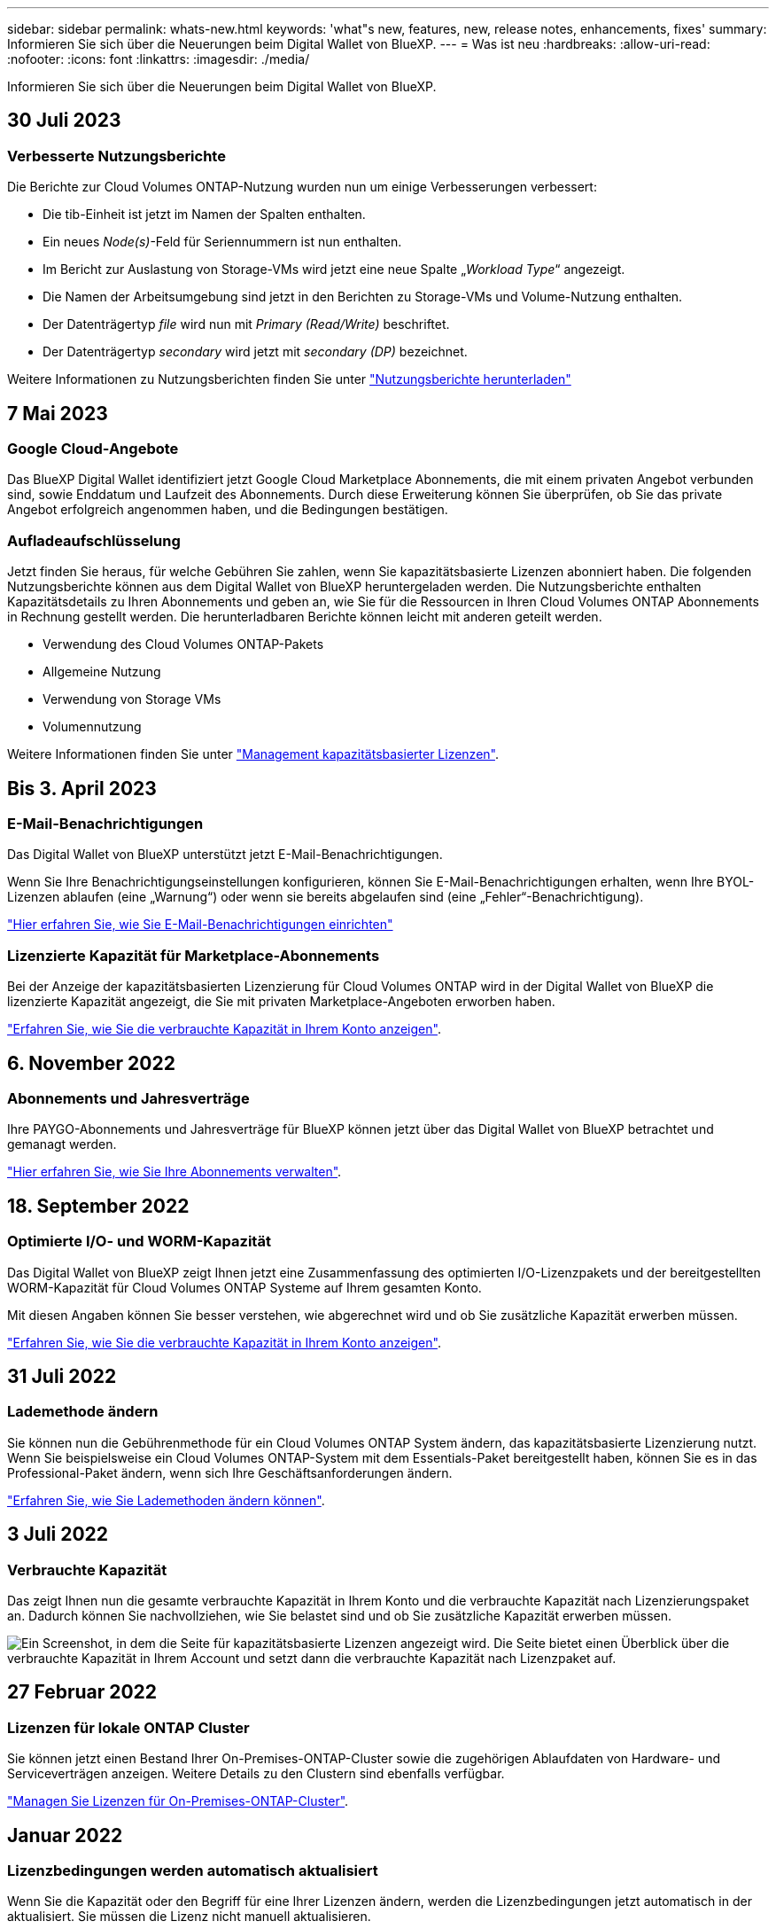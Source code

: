 ---
sidebar: sidebar 
permalink: whats-new.html 
keywords: 'what"s new, features, new, release notes, enhancements, fixes' 
summary: Informieren Sie sich über die Neuerungen beim Digital Wallet von BlueXP. 
---
= Was ist neu
:hardbreaks:
:allow-uri-read: 
:nofooter: 
:icons: font
:linkattrs: 
:imagesdir: ./media/


[role="lead"]
Informieren Sie sich über die Neuerungen beim Digital Wallet von BlueXP.



== 30 Juli 2023



=== Verbesserte Nutzungsberichte

Die Berichte zur Cloud Volumes ONTAP-Nutzung wurden nun um einige Verbesserungen verbessert:

* Die tib-Einheit ist jetzt im Namen der Spalten enthalten.
* Ein neues _Node(s)_-Feld für Seriennummern ist nun enthalten.
* Im Bericht zur Auslastung von Storage-VMs wird jetzt eine neue Spalte „_Workload Type_“ angezeigt.
* Die Namen der Arbeitsumgebung sind jetzt in den Berichten zu Storage-VMs und Volume-Nutzung enthalten.
* Der Datenträgertyp _file_ wird nun mit _Primary (Read/Write)_ beschriftet.
* Der Datenträgertyp _secondary_ wird jetzt mit _secondary (DP)_ bezeichnet.


Weitere Informationen zu Nutzungsberichten finden Sie unter https://docs.netapp.com/us-en/bluexp-cloud-volumes-ontap/task-manage-capacity-licenses.html#download-usage-reports["Nutzungsberichte herunterladen"^]



== 7 Mai 2023



=== Google Cloud-Angebote

Das BlueXP Digital Wallet identifiziert jetzt Google Cloud Marketplace Abonnements, die mit einem privaten Angebot verbunden sind, sowie Enddatum und Laufzeit des Abonnements. Durch diese Erweiterung können Sie überprüfen, ob Sie das private Angebot erfolgreich angenommen haben, und die Bedingungen bestätigen.



=== Aufladeaufschlüsselung

Jetzt finden Sie heraus, für welche Gebühren Sie zahlen, wenn Sie kapazitätsbasierte Lizenzen abonniert haben. Die folgenden Nutzungsberichte können aus dem Digital Wallet von BlueXP heruntergeladen werden. Die Nutzungsberichte enthalten Kapazitätsdetails zu Ihren Abonnements und geben an, wie Sie für die Ressourcen in Ihren Cloud Volumes ONTAP Abonnements in Rechnung gestellt werden. Die herunterladbaren Berichte können leicht mit anderen geteilt werden.

* Verwendung des Cloud Volumes ONTAP-Pakets
* Allgemeine Nutzung
* Verwendung von Storage VMs
* Volumennutzung


Weitere Informationen finden Sie unter link:https://docs.netapp.com/us-en/bluexp-digital-wallet/task-manage-capacity-licenses.html["Management kapazitätsbasierter Lizenzen"].



== Bis 3. April 2023



=== E-Mail-Benachrichtigungen

Das Digital Wallet von BlueXP unterstützt jetzt E-Mail-Benachrichtigungen.

Wenn Sie Ihre Benachrichtigungseinstellungen konfigurieren, können Sie E-Mail-Benachrichtigungen erhalten, wenn Ihre BYOL-Lizenzen ablaufen (eine „Warnung“) oder wenn sie bereits abgelaufen sind (eine „Fehler“-Benachrichtigung).

https://docs.netapp.com/us-en/bluexp-setup-admin/task-monitor-cm-operations.html["Hier erfahren Sie, wie Sie E-Mail-Benachrichtigungen einrichten"^]



=== Lizenzierte Kapazität für Marketplace-Abonnements

Bei der Anzeige der kapazitätsbasierten Lizenzierung für Cloud Volumes ONTAP wird in der Digital Wallet von BlueXP die lizenzierte Kapazität angezeigt, die Sie mit privaten Marketplace-Angeboten erworben haben.

https://docs.netapp.com/us-en/bluexp-digital-wallet/task-manage-capacity-licenses.html["Erfahren Sie, wie Sie die verbrauchte Kapazität in Ihrem Konto anzeigen"].



== 6. November 2022



=== Abonnements und Jahresverträge

Ihre PAYGO-Abonnements und Jahresverträge für BlueXP können jetzt über das Digital Wallet von BlueXP betrachtet und gemanagt werden.

https://docs.netapp.com/us-en/bluexp-digital-wallet/task-manage-subscriptions.html["Hier erfahren Sie, wie Sie Ihre Abonnements verwalten"].



== 18. September 2022



=== Optimierte I/O- und WORM-Kapazität

Das Digital Wallet von BlueXP zeigt Ihnen jetzt eine Zusammenfassung des optimierten I/O-Lizenzpakets und der bereitgestellten WORM-Kapazität für Cloud Volumes ONTAP Systeme auf Ihrem gesamten Konto.

Mit diesen Angaben können Sie besser verstehen, wie abgerechnet wird und ob Sie zusätzliche Kapazität erwerben müssen.

https://docs.netapp.com/us-en/bluexp-digital-wallet/task-manage-capacity-licenses.html["Erfahren Sie, wie Sie die verbrauchte Kapazität in Ihrem Konto anzeigen"].



== 31 Juli 2022



=== Lademethode ändern

Sie können nun die Gebührenmethode für ein Cloud Volumes ONTAP System ändern, das kapazitätsbasierte Lizenzierung nutzt. Wenn Sie beispielsweise ein Cloud Volumes ONTAP-System mit dem Essentials-Paket bereitgestellt haben, können Sie es in das Professional-Paket ändern, wenn sich Ihre Geschäftsanforderungen ändern.

https://docs.netapp.com/us-en/bluexp-digital-wallet/task-manage-capacity-licenses.html["Erfahren Sie, wie Sie Lademethoden ändern können"].



== 3 Juli 2022



=== Verbrauchte Kapazität

Das zeigt Ihnen nun die gesamte verbrauchte Kapazität in Ihrem Konto und die verbrauchte Kapazität nach Lizenzierungspaket an. Dadurch können Sie nachvollziehen, wie Sie belastet sind und ob Sie zusätzliche Kapazität erwerben müssen.

image:https://raw.githubusercontent.com/NetAppDocs/bluexp-cloud-volumes-ontap/main/media/screenshot-digital-wallet-summary.png["Ein Screenshot, in dem die Seite für kapazitätsbasierte Lizenzen angezeigt wird. Die Seite bietet einen Überblick über die verbrauchte Kapazität in Ihrem Account und setzt dann die verbrauchte Kapazität nach Lizenzpaket auf."]



== 27 Februar 2022



=== Lizenzen für lokale ONTAP Cluster

Sie können jetzt einen Bestand Ihrer On-Premises-ONTAP-Cluster sowie die zugehörigen Ablaufdaten von Hardware- und Serviceverträgen anzeigen. Weitere Details zu den Clustern sind ebenfalls verfügbar.

https://docs.netapp.com/us-en/bluexp-digital-wallet/task-manage-on-prem-clusters.html["Managen Sie Lizenzen für On-Premises-ONTAP-Cluster"].



== Januar 2022



=== Lizenzbedingungen werden automatisch aktualisiert

Wenn Sie die Kapazität oder den Begriff für eine Ihrer Lizenzen ändern, werden die Lizenzbedingungen jetzt automatisch in der aktualisiert. Sie müssen die Lizenz nicht manuell aktualisieren.

Das automatische Lizenzupdate funktioniert mit allen Arten von Cloud Volumes ONTAP-Lizenzen und allen Lizenzen für Datendienste.
